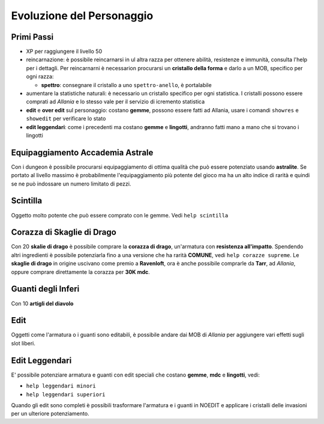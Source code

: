Evoluzione del Personaggio
==========================

Primi Passi
-----------

* XP per raggiungere il livello 50

* reincarnazione: è possibile reincarnarsi in ul altra razza per ottenere 
  abilità, resistenze e immunità, consulta l'help per i dettagli. Per reincarnarni
  è necessarion procurarsi un **cristallo della forma** e darlo a un MOB, specifico
  per ogni razza:

  * **spettro**: consegnare il cristallo a uno ``spettro-anello``, è portalabile

* aumentare la statistiche naturali: è necessario un cristallo specifico per ogni
  statistica. I cristalli possono essere comprati ad *Allania* e lo stesso vale per il
  servizio di icremento statistica

* **edit** e **over edit** sul personaggio: costano **gemme**, possono essere fatti ad Allania,
  usare i comandi ``showres`` e ``showedit`` per verificare lo stato

* **edit leggendari**: come i precedenti ma costano **gemme** e **lingotti**, andranno
  fatti mano a mano che si trovano i lingotti

Equipaggiamento Accademia Astrale
---------------------------------
Con i dungeon è possibile procurarsi equipaggiamento di ottima qualità che può essere potenziato
usando **astralite**. Se portato al livello massimo è probabilmente l'equipaggiamento più
potente del gioco ma ha un alto indice di rarità e quindi se ne può indossare un numero limitato
di pezzi.

Scintilla
---------
Oggetto molto potente che può essere comprato con le gemme. Vedi ``help scintilla``

Corazza di Skaglie di Drago
---------------------------
Con 20 **skalie di drago** è possibile comprare la **corazza di drago**, un'armatura con
**resistenza all'impatto**. Spendendo altri ingredienti è possibile potenziarla fino a una
versione che ha rarità **COMUNE**, vedi ``help corazze supreme``. Le **skaglie di drago**
in origine uscivano come premio a **Ravenloft**, ora è anche possibile comprarle da
**Tarr**, ad *Allania*, oppure comprare direttamente la corazza per **30K mdc**.

Guanti degli Inferi
-------------------
Con 10 **artigli del diavolo**

Edit
----
Oggetti come l'armatura o i guanti sono editabili, è possibile andare dai MOB di *Allania* per
aggiungere vari effetti sugli slot liberi.

Edit Leggendari
---------------
E' possibile potenziare armatura e guanti con edit speciali che costano **gemme**, **mdc** e
**lingotti**, vedi:

* ``help leggendari minori``
* ``help leggendari superiori``

Quando gli edit sono completi è possibili trasformare l'armatura e i guanti in NOEDIT e applicare
i cristalli delle invasioni per un ulteriore potenziamento.
